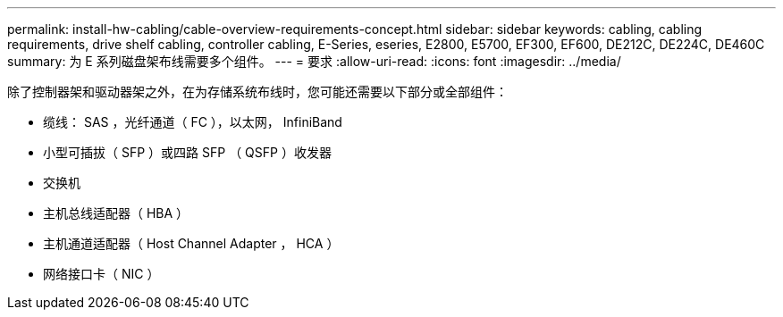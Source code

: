 ---
permalink: install-hw-cabling/cable-overview-requirements-concept.html 
sidebar: sidebar 
keywords: cabling, cabling requirements, drive shelf cabling, controller cabling, E-Series, eseries, E2800, E5700, EF300, EF600, DE212C, DE224C, DE460C 
summary: 为 E 系列磁盘架布线需要多个组件。 
---
= 要求
:allow-uri-read: 
:icons: font
:imagesdir: ../media/


[role="lead"]
除了控制器架和驱动器架之外，在为存储系统布线时，您可能还需要以下部分或全部组件：

* 缆线： SAS ，光纤通道（ FC ），以太网， InfiniBand
* 小型可插拔（ SFP ）或四路 SFP （ QSFP ）收发器
* 交换机
* 主机总线适配器（ HBA ）
* 主机通道适配器（ Host Channel Adapter ， HCA ）
* 网络接口卡（ NIC ）

